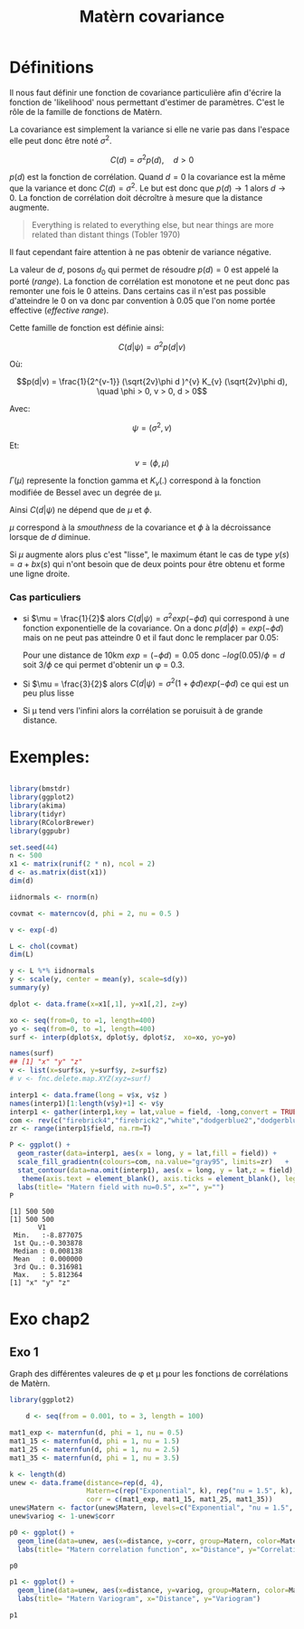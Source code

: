 :PROPERTIES:
:ID:       8dbcae8e-77f5-4f68-8add-d8bf09fd56c9
:END:
#+title: Matèrn covariance

* Définitions

Il nous faut définir une fonction de covariance particulière afin d'écrire la fonction de 'likelihood' nous permettant d'estimer de paramètres. C'est le rôle de la famille de fonctions de Matèrn.

La covariance est simplement la variance si elle ne varie pas dans l'espace elle peut donc être noté $\sigma^{2}$.

$$C(d) = \sigma^{2} p(d), \quad d > 0$$

$p(d)$ est la fonction de corrélation. Quand $d = 0$ la covariance est la même que la variance et donc $C(d) = \sigma^{2}$. Le but est donc que $p(d) \rightarrow 1$ alors $d \rightarrow 0$. La fonction de corrélation doit décroître à mesure que la distance augmente.

#+BEGIN_QUOTE
Everything is related to everything else, but near things are more related than distant things (Tobler 1970)
#+END_QUOTE

Il faut cependant faire attention à ne pas obtenir de variance négative.

La valeur de $d$, posons $d_{0}$ qui permet de résoudre $p(d) = 0$ est appelé la porté (/range/). La fonction de corrélation est monotone et ne peut donc pas remonter une fois le 0 atteins. Dans certains cas il n'est pas possible d'atteindre le 0 on va donc par convention à 0.05 que l'on nome portée effective (/effective range/).


Cette famille de fonction est définie ainsi:

$$C(d|\psi) = \sigma^{2} p(d|v)$$

Où:

$$p(d|v) = \frac{1}{2^{v-1}} (\sqrt{2v}\phi d )^{v} K_{v} (\sqrt{2v}\phi d), \quad \phi > 0, v > 0, d > 0$$


Avec:

$$\psi = (\sigma^{2}, v)$$

Et:

$$v = (\phi, \mu)$$

$\Gamma(\mu)$ represente la fonction gamma et $K_{v}(.)$ correspond à la fonction modifiée de Bessel avec un degrée de \mu.

Ainsi $C(d|\psi)$ ne dépend que de $\mu$ et $\phi$.

$\mu$ correspond à la /smouthness/ de la covariance et $\phi$ à la décroissance lorsque de $d$ diminue.


Si $\mu$ augmente alors plus c'est "lisse", le maximum étant le cas de type $y(s) = a + bx(s)$ qui n'ont besoin que de deux points pour être obtenu et forme une ligne droite.

*** Cas particuliers

- si $\mu = \frac{1}{2}$ alors $C(d|\psi) = \sigma^{2} exp(-\phi d)$ qui correspond à une fonction exponentielle de la covariance. On a donc $p(d|\phi) = exp(-\phi d)$ mais on ne peut pas atteindre 0 et il faut donc le remplacer par 0.05:

  Pour une distance de 10km  $exp = (-\phi d) = 0.05$ donc $-log(0.05)/\phi = d$ soit $3/\phi$ ce qui permet d'obtenir un \phi = 0.3.

- Si $\mu = \frac{3}{2}$ alors $C(d|\psi) = \sigma^{2} (1 + \phi d )exp(-\phi d)$ ce qui est un peu plus lisse

- Si \mu tend vers l'infini alors la corrélation se poruisuit à de grande distance.

* Exemples:

#+begin_src R :results output :session *R* :exports both

library(bmstdr)
library(ggplot2)
library(akima)
library(tidyr)
library(RColorBrewer)
library(ggpubr)

set.seed(44)
n <- 500
x1 <- matrix(runif(2 * n), ncol = 2)
d <- as.matrix(dist(x1))
dim(d)

iidnormals <- rnorm(n)

covmat <- materncov(d, phi = 2, nu = 0.5 )

v <- exp(-d)

L <- chol(covmat)
dim(L)

y <- L %*% iidnormals
y <- scale(y, center = mean(y), scale=sd(y))
summary(y)

dplot <- data.frame(x=x1[,1], y=x1[,2], z=y)

xo <- seq(from=0, to =1, length=400)
yo <- seq(from=0, to =1, length=400)
surf <- interp(dplot$x, dplot$y, dplot$z,  xo=xo, yo=yo)

names(surf)
## [1] "x" "y" "z"
v <- list(x=surf$x, y=surf$y, z=surf$z)
# v <- fnc.delete.map.XYZ(xyz=surf)

interp1 <- data.frame(long = v$x, v$z )
names(interp1)[1:length(v$y)+1] <- v$y
interp1 <- gather(interp1,key = lat,value = field, -long,convert = TRUE)
com <- rev(c("firebrick4","firebrick2","white","dodgerblue2","dodgerblue4"))#colour palette
zr <- range(interp1$field, na.rm=T)

P <- ggplot() +
  geom_raster(data=interp1, aes(x = long, y = lat,fill = field)) +
  scale_fill_gradientn(colours=com, na.value="gray95", limits=zr)   +
  stat_contour(data=na.omit(interp1), aes(x = long, y = lat,z = field), colour = "black", binwidth =0.4) +
   theme(axis.text = element_blank(), axis.ticks = element_blank(), legend.position = "none") +
  labs(title= "Matern field with nu=0.5", x="", y="")
P

#+end_src

#+RESULTS:
#+begin_example
[1] 500 500
[1] 500 500
       V1
 Min.   :-8.877075
 1st Qu.:-0.303878
 Median : 0.008138
 Mean   : 0.000000
 3rd Qu.: 0.316981
 Max.   : 5.812364
[1] "x" "y" "z"
#+end_example

* Exo chap2

** Exo 1

Graph des différentes valeures de \phi et \mu pour les fonctions de corrélations de Matèrn.


#+begin_src R :results output :session *R* :exports both
library(ggplot2)

    d <- seq(from = 0.001, to = 3, length = 100)

mat1_exp <- maternfun(d, phi = 1, nu = 0.5)
mat1_15 <- maternfun(d, phi = 1, nu = 1.5)
mat1_25 <- maternfun(d, phi = 1, nu = 2.5)
mat1_35 <- maternfun(d, phi = 1, nu = 3.5)

k <- length(d)
unew <- data.frame(distance=rep(d, 4),
                   Matern=c(rep("Exponential", k), rep("nu = 1.5", k),  rep("nu = 2.5", k), rep("nu = 3.5", k)),
                   corr = c(mat1_exp, mat1_15, mat1_25, mat1_35))
unew$Matern <- factor(unew$Matern, levels=c("Exponential", "nu = 1.5", "nu = 2.5", "nu = 3.5"))
unew$variog <- 1-unew$corr

p0 <- ggplot() +
  geom_line(data=unew, aes(x=distance, y=corr, group=Matern, color=Matern, linetype=Matern), size=1.2) +
  labs(title= "Matern correlation function", x="Distance", y="Correlation")

p0
#+end_src

#+RESULTS:

#+begin_src R :results output :session *R* :exports both
p1 <- ggplot() +
  geom_line(data=unew, aes(x=distance, y=variog, group=Matern, color=Matern, linetype=Matern), size=1.2) +
  labs(title= "Matern Variogram", x="Distance", y="Variogram")

p1
#+end_src

#+RESULTS:
